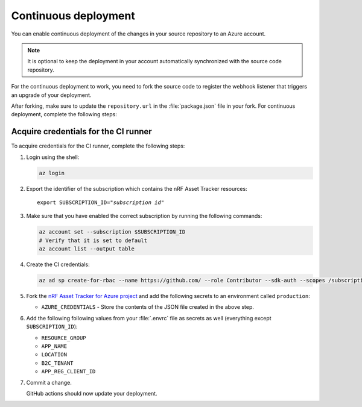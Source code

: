 .. _azure-continuous-deployment:

Continuous deployment
#####################

You can enable continuous deployment of the changes in your source repository to an Azure account.

.. note::

   It is optional to keep the deployment in your account automatically synchronized with the source code repository.

For the continuous deployment to work, you need to fork the source code to register the webhook listener that triggers an upgrade of your deployment.

After forking, make sure to update the ``repository.url`` in the :file:`package.json` file in your fork.
For continuous deployment, complete the following steps:

Acquire credentials for the CI runner
*************************************

To acquire credentials for the CI runner, complete the following steps:

1. Login using the shell:

   .. code-block:: bash

      az login

#. Export the identifier of the subscription which contains the nRF Asset Tracker resources:

   .. parsed-literal::
      :class: highlight

      export SUBSCRIPTION_ID="*subscription id*"

#. Make sure that you have enabled the correct subscription by running the following commands:

   .. code-block:: bash

      az account set --subscription $SUBSCRIPTION_ID
      # Verify that it is set to default
      az account list --output table

#. Create the CI credentials:

   .. code-block:: bash

      az ad sp create-for-rbac --name https://github.com/ --role Contributor --sdk-auth --scopes /subscriptions/${SUBSCRIPTION_ID} > cd-credentials.json

#. Fork the `nRF Asset Tracker for Azure project <https://github.com/NordicSemiconductor/asset-tracker-cloud-azure-js>`_ and add the following secrets to an environment called ``production``:

   * ``AZURE_CREDENTIALS`` - Store the contents of the JSON file created in the above step.
  
#. Add the following following values from your :file:`.envrc` file as secrets as well (everything except ``SUBSCRIPTION_ID``):

   * ``RESOURCE_GROUP``
   * ``APP_NAME``
   * ``LOCATION``
   * ``B2C_TENANT``
   * ``APP_REG_CLIENT_ID``

#. Commit a change.

   GitHub actions should now update your deployment.
